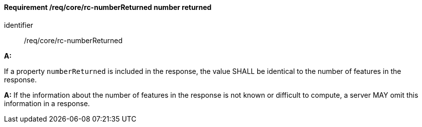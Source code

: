 [[req_core_rc-numberReturned]]
==== *Requirement /req/core/rc-numberReturned* number returned

[requirement]
====
[%metadata]
identifier:: /req/core/rc-numberReturned

*A:*

If a property `numberReturned` is included in the response, the value SHALL be identical to the number of features in the response.

*A:*
If the information about the number of features in the response is not known or difficult to compute, a server MAY omit this information in a response.
====
